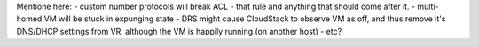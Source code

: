 Mentione here:
- custom number protocols will break ACL - that rule and anything that should come after it.
- multi-homed VM will be stuck in expunging state
- DRS might cause CloudStack to observe VM as off, and thus remove it's DNS/DHCP settings from VR, although the VM is happily running (on another host)
- etc?
